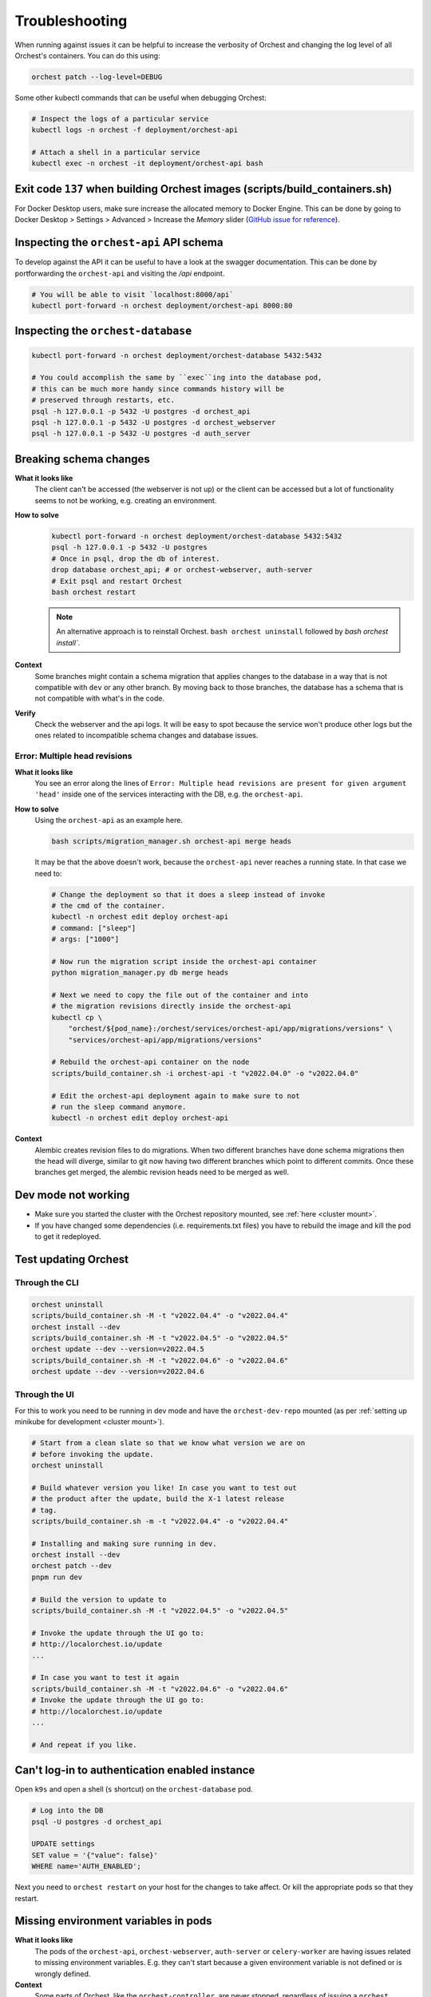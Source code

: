 Troubleshooting
===============

When running against issues it can be helpful to increase the verbosity of Orchest and
changing the log level of all Orchest's containers. You can do this using:

.. code-block:: sh

   orchest patch --log-level=DEBUG


Some other kubectl commands that can be useful when debugging Orchest:

.. code-block:: sh

   # Inspect the logs of a particular service
   kubectl logs -n orchest -f deployment/orchest-api

   # Attach a shell in a particular service
   kubectl exec -n orchest -it deployment/orchest-api bash

Exit code ``137`` when building Orchest images (scripts/build_containers.sh)
----------------------------------------------------------------------------
For Docker Desktop users, make sure increase the allocated memory to Docker Engine. This can be done
by going to Docker Desktop > Settings > Advanced > Increase the *Memory* slider (`GitHub issue for
reference <https://github.com/moby/moby/issues/22211>`_).

Inspecting the ``orchest-api`` API schema
-----------------------------------------
To develop against the API it can be useful to have a look at the swagger documentation. This can be
done by portforwarding the ``orchest-api`` and visiting the `/api` endpoint.

.. code-block:: sh

   # You will be able to visit `localhost:8000/api`
   kubectl port-forward -n orchest deployment/orchest-api 8000:80

Inspecting the ``orchest-database``
----------------------------------------------
.. code-block:: sh

   kubectl port-forward -n orchest deployment/orchest-database 5432:5432

   # You could accomplish the same by ``exec``ing into the database pod,
   # this can be much more handy since commands history will be
   # preserved through restarts, etc.
   psql -h 127.0.0.1 -p 5432 -U postgres -d orchest_api
   psql -h 127.0.0.1 -p 5432 -U postgres -d orchest_webserver
   psql -h 127.0.0.1 -p 5432 -U postgres -d auth_server

Breaking schema changes
-----------------------
**What it looks like**
    The client can't be accessed (the webserver is not up) or the client can be accessed but a lot
    of functionality seems to not be working, e.g. creating an environment.

**How to solve**
    .. code-block:: bash

      kubectl port-forward -n orchest deployment/orchest-database 5432:5432
      psql -h 127.0.0.1 -p 5432 -U postgres
      # Once in psql, drop the db of interest.
      drop database orchest_api; # or orchest-webserver, auth-server
      # Exit psql and restart Orchest
      bash orchest restart

    .. note::

      An alternative approach is to reinstall Orchest. ``bash orchest uninstall``
      followed by `bash orchest install``.

**Context**
    Some branches might contain a schema migration that applies changes to the database in a way
    that is not compatible with ``dev`` or any other branch. By moving back to those branches, the
    database has a schema that is not compatible with what's in the code.

**Verify**
    Check the webserver and the api logs. It will be easy to spot because the service won't produce other logs
    but the ones related to incompatible schema changes and database issues.

Error: Multiple head revisions
~~~~~~~~~~~~~~~~~~~~~~~~~~~~~~
**What it looks like**
    You see an error along the lines of ``Error: Multiple head revisions are present for given
    argument 'head'`` inside one of the services interacting with the DB, e.g. the ``orchest-api``.

**How to solve**
    Using the ``orchest-api`` as an example here.

    .. code-block:: bash

       bash scripts/migration_manager.sh orchest-api merge heads

    It may be that the above doesn't work, because the ``orchest-api`` never reaches a running
    state. In that case we need to:

    .. code-block:: bash

       # Change the deployment so that it does a sleep instead of invoke
       # the cmd of the container.
       kubectl -n orchest edit deploy orchest-api
       # command: ["sleep"]
       # args: ["1000"]

       # Now run the migration script inside the orchest-api container
       python migration_manager.py db merge heads

       # Next we need to copy the file out of the container and into
       # the migration revisions directly inside the orchest-api
       kubectl cp \
           "orchest/${pod_name}:/orchest/services/orchest-api/app/migrations/versions" \
           "services/orchest-api/app/migrations/versions"

       # Rebuild the orchest-api container on the node
       scripts/build_container.sh -i orchest-api -t "v2022.04.0" -o "v2022.04.0"

       # Edit the orchest-api deployment again to make sure to not
       # run the sleep command anymore.
       kubectl -n orchest edit deploy orchest-api


**Context**
    Alembic creates revision files to do migrations. When two different branches have done schema
    migrations then the head will diverge, similar to git now having two different branches which
    point to different commits. Once these branches get merged, the alembic revision heads need to
    be merged as well.

Dev mode not working
--------------------
* Make sure you started the cluster with the Orchest repository mounted, see :ref:`here <cluster mount>`.
* If you have changed some dependencies (i.e. requirements.txt files) you have to rebuild the image and
  kill the pod to get it redeployed.

Test updating Orchest
---------------------
Through the CLI
~~~~~~~~~~~~~~~

.. code-block:: bash

   orchest uninstall
   scripts/build_container.sh -M -t "v2022.04.4" -o "v2022.04.4"
   orchest install --dev
   scripts/build_container.sh -M -t "v2022.04.5" -o "v2022.04.5"
   orchest update --dev --version=v2022.04.5
   scripts/build_container.sh -M -t "v2022.04.6" -o "v2022.04.6"
   orchest update --dev --version=v2022.04.6

Through the UI
~~~~~~~~~~~~~~
For this to work you need to be running in dev mode and have the ``orchest-dev-repo`` mounted (as
per :ref:`setting up minikube for development <cluster mount>`).

.. code-block:: bash

   # Start from a clean slate so that we know what version we are on
   # before invoking the update.
   orchest uninstall

   # Build whatever version you like! In case you want to test out
   # the product after the update, build the X-1 latest release
   # tag.
   scripts/build_container.sh -m -t "v2022.04.4" -o "v2022.04.4"

   # Installing and making sure running in dev.
   orchest install --dev
   orchest patch --dev
   pnpm run dev

   # Build the version to update to
   scripts/build_container.sh -M -t "v2022.04.5" -o "v2022.04.5"

   # Invoke the update through the UI go to:
   # http://localorchest.io/update
   ...

   # In case you want to test it again
   scripts/build_container.sh -M -t "v2022.04.6" -o "v2022.04.6"
   # Invoke the update through the UI go to:
   # http://localorchest.io/update
   ...

   # And repeat if you like.

Can't log-in to authentication enabled instance
-----------------------------------------------
Open ``k9s`` and open a shell (``s`` shortcut) on the ``orchest-database`` pod.

.. code-block:: bash

   # Log into the DB
   psql -U postgres -d orchest_api

   UPDATE settings
   SET value = '{"value": false}'
   WHERE name='AUTH_ENABLED';

Next you need to ``orchest restart`` on your host for the changes to take affect. Or kill the
appropriate pods so that they restart.

Missing environment variables in pods
-------------------------------------

**What it looks like**
   The pods of the ``orchest-api``, ``orchest-webserver``, ``auth-server`` or ``celery-worker`` are
   having issues related to missing environment variables. E.g. they can't start because a given
   environment variable is not defined or is wrongly defined.

**Context**
   Some parts of Orchest, like the ``orchest-controller``, are never stopped, regardless of issuing
   a ``orchest restart`` or ``orchest stop``. This makes it so that, despite rebuilding all images
   (i.e. including the controller) on a given branch and restarting Orchest, the new controller
   image is not actually deployed. This leads to an inconsistency between what's running in the
   cluster.

**How to solve**
   - make sure you have built the controller image, ``eval $(minikube -p minikube docker-env)``
     then ``bash scripts/build_container.sh -i orchest-controller -o $TAG -t $TAG``.

   - stop Orchest, ``orchest stop``.

   - cause a redeployment of the controller image by killing the controller pod,
     ``kubectl delete pod -n orchest -l app.kubernetes.io/name=orchest-controller``, or
     scale down and back up the controller deployment, or any other preferred solution.
   
   - start Orchest, ``orchest start``.

   

